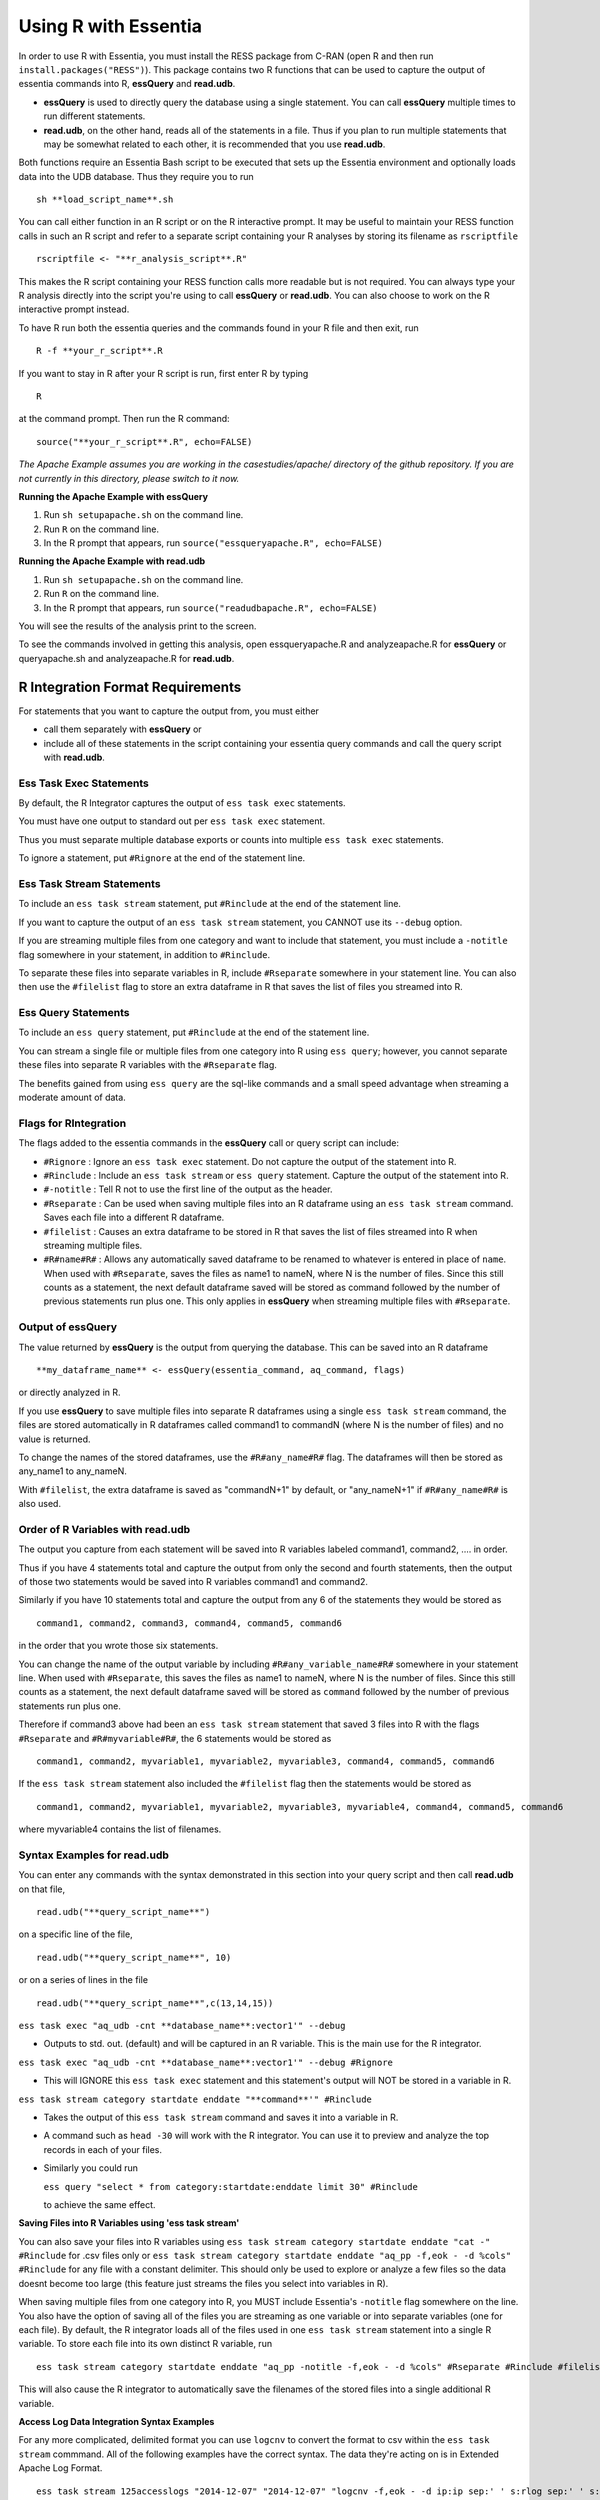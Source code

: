 *********************
Using R with Essentia
*********************


.. 518f2f233489ef51a8801cb983b8b02dc2dc4879

In order to use R with Essentia, you must install the RESS package from C-RAN (open R and then run ``install.packages("RESS")``). 
This package contains two R functions that can be used to capture the output of essentia commands into R, **essQuery** and **read.udb**.

* **essQuery** is used to directly query the database using a single statement. You can call **essQuery** multiple times to run different statements.
* **read.udb**, on the other hand, reads all of the statements in a file. Thus if you plan to run multiple statements
  that may be somewhat related to each other, it is recommended that you use **read.udb**.

Both functions require an Essentia Bash script to be executed that sets up the Essentia environment and optionally loads data into the UDB database. Thus they require you to run ::

    sh **load_script_name**.sh

You can call either function in an R script or on the R interactive prompt. It may be useful to maintain your RESS function calls in such an R script and refer to a separate script containing your R analyses by storing its filename as ``rscriptfile`` ::

    rscriptfile <- "**r_analysis_script**.R"

.. Note: These filenames do NOT have to be the same.

This makes the R script containing your RESS function calls more readable but is not required. You can always type your R analysis directly into the script you're using to call **essQuery** or **read.udb**. 
You can also choose to work on the R interactive prompt instead.

To have R run both the essentia queries and the commands found in your R file and then exit, run ::

    R -f **your_r_script**.R
    
If you want to stay in R after your R script is run, first enter R by typing ::

    R
    
at the command prompt. Then run the R command::

    source("**your_r_script**.R", echo=FALSE)
    
*The Apache Example assumes you are working in the casestudies/apache/ directory of the github repository. If you are not currently in this directory, please switch to it now.*
    
**Running the Apache Example with essQuery**

1. Run ``sh setupapache.sh``  on the command line.
2. Run ``R`` on the command line.
3. In the R prompt that appears, run ``source("essqueryapache.R", echo=FALSE)``
    
**Running the Apache Example with read.udb**

1. Run ``sh setupapache.sh``  on the command line.
2. Run ``R`` on the command line.
3. In the R prompt that appears, run ``source("readudbapache.R", echo=FALSE)``

You will see the results of the analysis print to the screen.

To see the commands involved in getting this analysis, open essqueryapache.R  and analyzeapache.R for **essQuery** or queryapache.sh and analyzeapache.R for **read.udb**.

R Integration Format Requirements
=================================

For statements that you want to capture the output from, you must either 

* call them separately with **essQuery** or 
* include all of these statements in the script containing your essentia query commands and call the query script with **read.udb**.

Ess Task Exec Statements
------------------------

By default, the R Integrator captures the output of ``ess task exec`` statements.

You must have one output to standard out per ``ess task exec`` statement.

Thus you must separate multiple database exports or counts into multiple ``ess task exec`` statements.

To ignore a statement, put ``#Rignore`` at the end of the statement line.

Ess Task Stream Statements
--------------------------

To include an ``ess task stream`` statement, put ``#Rinclude`` at the end of the statement line.

If you want to capture the output of an ``ess task stream`` statement, you CANNOT use its ``--debug`` option.

If you are streaming multiple files from one category and want to include that statement, you must include a ``-notitle`` flag somewhere in your statement, in addition to ``#Rinclude``.

To separate these files into separate variables in R, include ``#Rseparate`` somewhere in your statement line. 
You can also then use the ``#filelist`` flag to store an extra dataframe in R that saves the list of files you streamed into R.

Ess Query Statements
--------------------

To include an ``ess query`` statement, put ``#Rinclude`` at the end of the statement line.

You can stream a single file or multiple files from one category into R using ``ess query``; however, you cannot separate these files into separate R variables with the ``#Rseparate`` flag.

The benefits gained from using ``ess query`` are the sql-like commands and a small speed advantage when streaming a moderate amount of data.

Flags for RIntegration
-----------------------

The flags added to the essentia commands in the **essQuery** call or query script can include:

*    ``#Rignore`` : Ignore an ``ess task exec`` statement. Do not capture
     the output of the statement into R.

*    ``#Rinclude`` : Include an ``ess task stream`` or ``ess query`` statement. Capture the
     output of the statement into R.

*    ``#-notitle`` : Tell R not to use the first line of the output as
     the header.

*    ``#Rseparate`` : Can be used when saving multiple files into an R
     dataframe using an ``ess task stream`` command. Saves each file into
     a different R dataframe.

*    ``#filelist`` : Causes an extra dataframe to be stored in R that
     saves the list of files streamed into R when streaming multiple
     files.

*    ``#R#name#R#`` : Allows any automatically saved dataframe to be
     renamed to whatever is entered in place of ``name``. When used with
     ``#Rseparate``, saves the files as name1 to nameN, where N is the
     number of files.  Since this still counts as a statement, the next
     default dataframe saved will be stored as command followed by the
     number of previous statements run plus one. This only
     applies in **essQuery** when streaming multiple files with ``#Rseparate``.


Output of essQuery
-------------------

The value returned by **essQuery** is the output from querying the database. This can be saved into an R dataframe :: 

    **my_dataframe_name** <- essQuery(essentia_command, aq_command, flags)

or directly analyzed in R.

If you use **essQuery** to save multiple files into separate R dataframes using a single ``ess task stream`` command, the files are stored automatically in R dataframes called command1 to commandN
(where N is the number of files) and no value is returned. 

To change the names of the stored dataframes, use the ``#R#any_name#R#`` flag. The dataframes will then be stored as any_name1 to any_nameN.

With ``#filelist``, the extra dataframe is saved as "commandN+1" by default, or "any_nameN+1" if ``#R#any_name#R#`` is also used.

Order of R Variables with read.udb
----------------------------------

The output you capture from each statement will be saved into R variables labeled command1, command2, .... in order.

Thus if you have 4 statements total and capture the output from only the second and fourth statements, then the output of those two statements would be saved into R variables command1 and command2.

Similarly if you have 10 statements total and capture the output from any 6 of the statements they would be stored as ::

    command1, command2, command3, command4, command5, command6

in the order that you wrote those six statements.

You can change the name of the output variable by including ``#R#any_variable_name#R#`` somewhere in your statement line. When used with ``#Rseparate``, this saves the files as name1 to nameN, 
where N is the number of files. Since this still counts as a statement, the next default dataframe saved will be stored as ``command`` followed by the number of previous statements run plus one.

Therefore if command3 above had been an ``ess task stream`` statement that saved 3 files into R with the flags ``#Rseparate`` and ``#R#myvariable#R#``, the 6 statements would be stored as ::

    command1, command2, myvariable1, myvariable2, myvariable3, command4, command5, command6
    
If the ``ess task stream`` statement also included the ``#filelist`` flag then the statements would be stored as ::

    command1, command2, myvariable1, myvariable2, myvariable3, myvariable4, command4, command5, command6
    
where myvariable4 contains the list of filenames.

Syntax Examples for read.udb
-----------------------------

You can enter any commands with the syntax demonstrated in this section into your query script and then call **read.udb** on that file, ::

    read.udb("**query_script_name**")

on a specific line of the file, ::

    read.udb("**query_script_name**", 10)
    
or on a series of lines in the file ::

    read.udb("**query_script_name**",c(13,14,15))
    
``ess task exec "aq_udb -cnt **database_name**:vector1'" --debug``

* Outputs to std. out. (default) and will be captured in an R variable. This is the main use for the R integrator.

``ess task exec "aq_udb -cnt **database_name**:vector1'" --debug #Rignore``

* This will IGNORE this ``ess task exec`` statement and this statement's output will NOT be stored in a variable in R.

``ess task stream category startdate enddate "**command**'" #Rinclude``

* Takes the output of this ``ess task stream`` command and saves it into a variable in R.

* A command such as ``head -30`` will work with the R integrator. You can use it to preview and analyze the top records in each of your files.

* Similarly you could run 

  ``ess query "select * from category:startdate:enddate limit 30" #Rinclude`` 

  to achieve the same effect.

.. maybe remove this part (when i use etl_commands) or switch to tail-30 and bottom records or subset of the records in.

**Saving Files into R Variables using 'ess task stream'**

You can also save your files into R variables using ``ess task stream category startdate enddate "cat -" #Rinclude`` for .csv files only or ``ess task stream category startdate enddate "aq_pp -f,eok - -d %cols" #Rinclude`` for any file with a constant delimiter. This should only be used to explore or analyze a few files so the data doesnt become too large (this feature just streams the files you select into variables in R). 

When saving multiple files from one category into R, you MUST include Essentia's ``-notitle`` flag somewhere on the line. You also have the option of saving all of the files you are streaming as one variable or into separate variables (one for each file). By default, the R integrator loads all of the files used in one
``ess task stream`` statement into a single R variable. To store each file into its own distinct R variable, run ::

    ess task stream category startdate enddate "aq_pp -notitle -f,eok - -d %cols" #Rseparate #Rinclude #filelist
    
This will also cause the R integrator to automatically save the filenames of the stored files into a single additional R variable.

.. **Saving Files into R Variables using 'ess query'**

.. You can stream any files with a constant delimiter into an R dataframe using ``ess query "select * from category:startdate:enddate" #Rinclude`` 

**Access Log Data Integration Syntax Examples**

For any more complicated, delimited format you can use ``logcnv`` to convert the format to csv within the ``ess task stream`` commmand. All of the following examples have the correct syntax. The data they're acting on is in Extended Apache Log Format. ::

    ess task stream 125accesslogs "2014-12-07" "2014-12-07" "logcnv -f,eok - -d ip:ip sep:' ' s:rlog sep:' ' s:rusr sep:' [' i,tim:time sep:'] \"' s,clf:req_line1 sep:' ' s,clf:req_line2 sep:' ' s,clf:req_line3 sep:'\" ' i:res_status sep:' ' i:res_size sep:' \"' s,clf:referrer sep:'\" \"' s,clf:user_agent sep:'\"' X | cat -" #Rinclude
    
    ess task stream 125accesslogs "2014-12-07" "2014-12-07" "head -30 | logcnv -f,eok - -d ip:ip sep:' ' s:rlog sep:' ' s:rusr sep:' [' i,tim:time sep:'] \"' s,clf:req_line1 sep:' ' s,clf:req_line2 sep:' ' s,clf:req_line3 sep:'\" ' i:res_status sep:' ' i:res_size sep:' \"' s,clf:referrer sep:'\" \"' s,clf:user_agent sep:'\"' X | aq_pp -f,qui,eok - -d ip:ip2 s:rlog X X X X X X X X X" #Rinclude
    
    ess task stream 125accesslogs "2014-12-07" "2014-12-07" "head -q | logcnv -f,eok - -d ip:ip sep:' ' s:rlog sep:' ' s:rusr sep:' [' i,tim:time sep:'] \"' s,clf:req_line1 sep:' ' s,clf:req_line2 sep:' ' s,clf:req_line3 sep:'\" ' i:res_status sep:' ' i:res_size sep:' \"' s,clf:referrer sep:'\" \"' s,clf:user_agent sep:'\"' X | aq_pp -f,qui,eok - -d ip:ip2 s:rlog X X X X X X X X X" #Rinclude
    
    ess task stream 125accesslogs "2014-12-07" "2014-12-07" "logcnv -f,eok - -d ip:ip sep:' ' s:rlog sep:' ' s:rusr sep:' [' i,tim:time sep:'] \"' s,clf:req_line1 sep:' ' s,clf:req_line2 sep:' ' s,clf:req_line3 sep:'\" ' i:res_status sep:' ' i:res_size sep:' \"' s,clf:referrer sep:'\" \"' s,clf:user_agent sep:'\"' X | aq_pp -f,qui,eok - -d ip:ip2 s:rlog X X X X X X X X X" #Rinclude

**Purchase Data Integration Syntax Examples**

These next examples work on the diy_workshop purchase data available in the samples folder provided with Essentia or on Auriq's publicly accessible bucket asi_public. ::
    
    ess task stream purchase "2014-09-15" "2014-09-15" "aq_pp -f,eok - -d X s:userid X f:price X" #Rinclude
    
    ess task stream purchase "2014-09-16" "2014-09-16" "aq_pp -notitle -f,+1,eok - -d X s:userid X f:price X" #Rinclude
    
    ess task stream purchase "2014-09-17" "2014-09-17" "aq_pp -notitle -f,+1,eok - -d X s:userid X f:price X" #Rinclude
    
    ess task stream purchase "2014-09-15" "2014-09-16" "aq_pp -notitle -f,+1,eok - -d X s:userid X f:price X" #Rseparate #Rinclude
    
    ess task stream purchase 2014-09-01 2014-09-03 "aq_pp -notitle -stat -f,eok - -d %cols" #Rinclude
    
    ess task exec "echo \"1, 2, 3, 4, 5\"" #-notitle
    
    ess task stream purchase "*" "*" \
    "head -10 | aq_pp -notitle -f,+1,eok - -d %cols" \
    #Rinclude
    
    ess query "select * from browse:*:*" #-notitle #Rinclude #R#querybrowse#R#
    
    ess query "select * from purchase:*:*" #-notitle #Rinclude #R#querypurchase#R#
    
    ess query "select count(refID) from purchase:2014-09-01:2014-09-15 where articleID>=46 group by price" #Rinclude
    
    ess query "select count(distinct userID) from purchase:2014-09-01:2014-09-15 where articleID>=46" #Rinclude
    
    ess query "select count(refID) from purchase:2014-09-01:2014-09-15 where articleID>=46 group by userID" #Rinclude
    
    ess query "select * from purchase:*:* where articleID <= 20" #Rinclude #R#querystream#R#    
    
Syntax Examples for essQuery
-----------------------------

``essQuery("ess task exec", "aq_udb -cnt **database_name**:vector1'", "--debug")``

* Outputs to std. out. (default) and will be returned by **essQuery**. This is the main use for the R integrator.

``essQuery("ess task exec", "aq_udb -cnt **database_name**:vector1'", "--debug #Rignore")``

* This will IGNORE this ``ess task exec`` statement and this statement's output will NOT be captured or returned by **essQuery**.

``essQuery("ess task stream category startdate enddate", "**command**'", "#Rinclude")``

* Takes the output of this ``ess task stream`` command and returns it to R using **essQuery**.

* A command such as ``head -30`` will work with the R integrator. You can use it to preview and analyze the top records in each of your files.

* Similarly you could run 

  ``essQuery("ess query", "select * from category:startdate:enddate limit 30", "#Rinclude")`` 

  to achieve the same effect.

**Saving Files into R Variables**

You can also send your files into R using ``essQuery("ess task stream category startdate enddate", "cat -", "#Rinclude")`` for .csv files only or 
``essQuery("ess task stream category startdate enddate", "aq_pp -f,eok - -d %cols", "#Rinclude")`` for any file with a constant delimiter. 
This should only be used to explore or analyze a few files so the data doesnt become too large (this feature just streams the files you select into variables in R).

When saving multiple files from one category into R, you MUST include Essentia's ``-notitle`` flag somewhere on the line. You also have the option of sending all of the files you are streaming into R as a single returned output or as separate dataframes (one for each file). By default, the R integrator loads all of the files used in one
``ess task stream`` statement into a single returned output. To store each file into its own distinct R variable, run ::

    essQuery("ess task stream category startdate enddate", "aq_pp -notitle -f,eok - -d %cols", "#Rseparate #Rinclude #filelist")
    
This will also cause the R integrator to automatically save the filenames of the stored files into a single additional R variable.

**Access Log Data Integration Syntax Examples**

For any more complicated, delimited format you can use ``logcnv`` to convert the format to csv within the stream commmand. All of the following examples have the correct syntax. The data they're acting on is in Extended Apache Log Format. ::

    essQuery("ess task stream 125accesslogs \"2014-12-07\" \"2014-12-07\"", "logcnv -f,eok - -d ip:ip sep:' ' s:rlog sep:' ' s:rusr sep:' [' i,tim:time sep:'] \\\"' s,clf:req_line1 sep:' ' s,clf:req_line2 sep:' ' s,clf:req_line3 sep:'\\\" ' i:res_status sep:' ' i:res_size sep:' \\\"' s,clf:referrer sep:'\\\" \\\"' s,clf:user_agent sep:'\\\"' X | cat -", "#Rinclude")
    
    essQuery("ess task stream 125accesslogs \"2014-12-07\" \"2014-12-07\"", "head -30 | logcnv -f,eok - -d ip:ip sep:' ' s:rlog sep:' ' s:rusr sep:' [' i,tim:time sep:'] \\\"' s,clf:req_line1 sep:' ' s,clf:req_line2 sep:' ' s,clf:req_line3 sep:'\\\" ' i:res_status sep:' ' i:res_size sep:' \\\"' s,clf:referrer sep:'\\\" \\\"' s,clf:user_agent sep:'\\\"' X | aq_pp -f,qui,eok - -d ip:ip2 s:rlog X X X X X X X X X", "#Rinclude")
    
    essQuery("ess task stream 125accesslogs \"2014-12-07\" \"2014-12-07\"", "head -q | logcnv -f,eok - -d ip:ip sep:' ' s:rlog sep:' ' s:rusr sep:' [' i,tim:time sep:'] \\\"' s,clf:req_line1 sep:' ' s,clf:req_line2 sep:' ' s,clf:req_line3 sep:'\\\" ' i:res_status sep:' ' i:res_size sep:' \\\"' s,clf:referrer sep:'\\\" \\\"' s,clf:user_agent sep:'\\\"' X | aq_pp -f,qui,eok - -d ip:ip2 s:rlog X X X X X X X X X", "#Rinclude")
    
    essQuery("ess task stream 125accesslogs \"2014-12-07\" \"2014-12-07\"", "logcnv -f,eok - -d ip:ip sep:' ' s:rlog sep:' ' s:rusr sep:' [' i,tim:time sep:'] \\\"' s,clf:req_line1 sep:' ' s,clf:req_line2 sep:' ' s,clf:req_line3 sep:'\\\" ' i:res_status sep:' ' i:res_size sep:' \\\"' s,clf:referrer sep:'\\\" \\\"' s,clf:user_agent sep:'\\\"' X | aq_pp -f,qui,eok - -d ip:ip2 s:rlog X X X X X X X X X", "#Rinclude")

**Purchase Data Integration Syntax Examples**

These next examples work on the diy_workshop purchase data available in the samples folder provided with Essentia or on Auriq's publicly accessible bucket asi_public. ::
    
    essQuery("ess task stream purchase \"2014-09-15\" \"2014-09-15\"", "aq_pp -f,eok - -d X s:userid X f:price X", "#Rinclude")
    
    essQuery("ess task stream purchase \"2014-09-16\" \"2014-09-16\"", "aq_pp -notitle -f,+1,eok - -d X s:userid X f:price X", "#Rinclude")
    
    essQuery("ess task stream purchase \"2014-09-17\" \"2014-09-17\"", "aq_pp -notitle -f,+1,eok - -d X s:userid X f:price X", "#Rinclude")
    
    essQuery("ess task stream purchase \"2014-09-15\" \"2014-09-16\"", "aq_pp -notitle -f,+1,eok - -d X s:userid X f:price X", "#Rseparate #Rinclude")
    
    essQuery("ess task stream purchase 2014-09-01 2014-09-03", "aq_pp -notitle -stat -f,eok - -d %cols", "#Rinclude")
    
    essQuery("ess task exec", "echo \\\"1, 2, 3, 4, 5\\\"", "#-notitle")
    
    essQuery("ess task stream purchase \"*\" \"*\"", "head -10 | aq_pp -notitle -f,+1,eok - -d %cols", "#Rinclude")
    
    querybrowse <- essQuery("ess query", "select * from browse:*:*", "#-notitle #Rinclude")
    
    querypurchase <- essQuery("ess query", "select * from purchase:*:*", "#-notitle #Rinclude")
        
    pricecounts <- essQuery("ess query","select count(refID) from purchase:2014-09-01:2014-09-15 where articleID>=46 group by price","#Rinclude")
    
    distinctusers <- essQuery("ess query", "select count(distinct userID) from purchase:2014-09-01:2014-09-15 where articleID>=46", "#Rinclude")
    
    usercounts <- essQuery("ess query", "select count(refID) from purchase:2014-09-01:2014-09-15 where articleID>=46 group by userID", "#Rinclude")
    
    querystream <- essQuery("ess query", "select * from purchase:*:* where articleID <= 20", "#Rinclude")